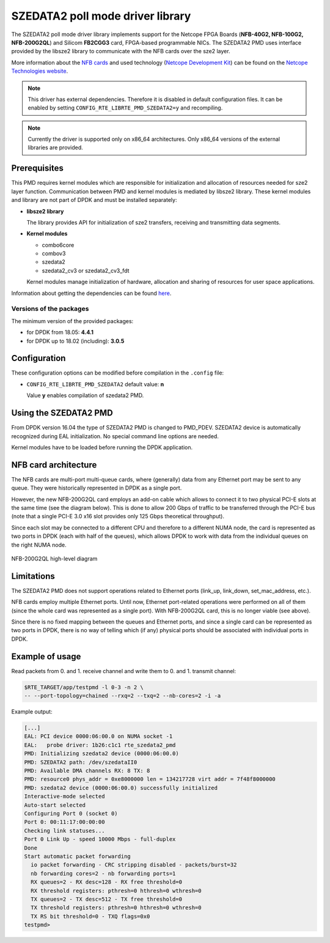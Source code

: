 ..  SPDX-License-Identifier: BSD-3-Clause
    Copyright 2015 - 2016 CESNET

SZEDATA2 poll mode driver library
=================================

The SZEDATA2 poll mode driver library implements support for the Netcope
FPGA Boards (**NFB-40G2, NFB-100G2, NFB-200G2QL**) and Silicom **FB2CGG3** card,
FPGA-based programmable NICs. The SZEDATA2 PMD uses interface provided by the libsze2
library to communicate with the NFB cards over the sze2 layer.

More information about the
`NFB cards <http://www.netcope.com/en/products/fpga-boards>`_
and used technology
(`Netcope Development Kit <http://www.netcope.com/en/products/fpga-development-kit>`_)
can be found on the `Netcope Technologies website <http://www.netcope.com/>`_.

.. note::

   This driver has external dependencies.
   Therefore it is disabled in default configuration files.
   It can be enabled by setting ``CONFIG_RTE_LIBRTE_PMD_SZEDATA2=y``
   and recompiling.

.. note::

   Currently the driver is supported only on x86_64 architectures.
   Only x86_64 versions of the external libraries are provided.

Prerequisites
-------------

This PMD requires kernel modules which are responsible for initialization and
allocation of resources needed for sze2 layer function.
Communication between PMD and kernel modules is mediated by libsze2 library.
These kernel modules and library are not part of DPDK and must be installed
separately:

*  **libsze2 library**

   The library provides API for initialization of sze2 transfers, receiving and
   transmitting data segments.

*  **Kernel modules**

   * combo6core
   * combov3
   * szedata2
   * szedata2_cv3 or szedata2_cv3_fdt

   Kernel modules manage initialization of hardware, allocation and
   sharing of resources for user space applications.

Information about getting the dependencies can be found `here
<http://www.netcope.com/en/company/community-support/dpdk-libsze2>`_.

Versions of the packages
~~~~~~~~~~~~~~~~~~~~~~~~

The minimum version of the provided packages:

* for DPDK from 18.05: **4.4.1**

* for DPDK up to 18.02 (including): **3.0.5**

Configuration
-------------

These configuration options can be modified before compilation in the
``.config`` file:

*  ``CONFIG_RTE_LIBRTE_PMD_SZEDATA2`` default value: **n**

   Value **y** enables compilation of szedata2 PMD.

Using the SZEDATA2 PMD
----------------------

From DPDK version 16.04 the type of SZEDATA2 PMD is changed to PMD_PDEV.
SZEDATA2 device is automatically recognized during EAL initialization.
No special command line options are needed.

Kernel modules have to be loaded before running the DPDK application.

NFB card architecture
---------------------

The NFB cards are multi-port multi-queue cards, where (generally) data from any
Ethernet port may be sent to any queue.
They were historically represented in DPDK as a single port.

However, the new NFB-200G2QL card employs an add-on cable which allows to connect
it to two physical PCI-E slots at the same time (see the diagram below).
This is done to allow 200 Gbps of traffic to be transferred through the PCI-E
bus (note that a single PCI-E 3.0 x16 slot provides only 125 Gbps theoretical
throughput).

Since each slot may be connected to a different CPU and therefore to a different
NUMA node, the card is represented as two ports in DPDK (each with half of the
queues), which allows DPDK to work with data from the individual queues on the
right NUMA node.

.. figure:: img/szedata2_nfb200g_architecture.*
    :align: center

    NFB-200G2QL high-level diagram

Limitations
-----------

The SZEDATA2 PMD does not support operations related to Ethernet ports
(link_up, link_down, set_mac_address, etc.).

NFB cards employ multiple Ethernet ports.
Until now, Ethernet port-related operations were performed on all of them
(since the whole card was represented as a single port).
With NFB-200G2QL card, this is no longer viable (see above).

Since there is no fixed mapping between the queues and Ethernet ports, and since
a single card can be represented as two ports in DPDK, there is no way of
telling which (if any) physical ports should be associated with individual
ports in DPDK.

Example of usage
----------------

Read packets from 0. and 1. receive channel and write them to 0. and 1.
transmit channel:

.. code-block:: console

   $RTE_TARGET/app/testpmd -l 0-3 -n 2 \
   -- --port-topology=chained --rxq=2 --txq=2 --nb-cores=2 -i -a

Example output:

.. code-block:: console

   [...]
   EAL: PCI device 0000:06:00.0 on NUMA socket -1
   EAL:   probe driver: 1b26:c1c1 rte_szedata2_pmd
   PMD: Initializing szedata2 device (0000:06:00.0)
   PMD: SZEDATA2 path: /dev/szedataII0
   PMD: Available DMA channels RX: 8 TX: 8
   PMD: resource0 phys_addr = 0xe8000000 len = 134217728 virt addr = 7f48f8000000
   PMD: szedata2 device (0000:06:00.0) successfully initialized
   Interactive-mode selected
   Auto-start selected
   Configuring Port 0 (socket 0)
   Port 0: 00:11:17:00:00:00
   Checking link statuses...
   Port 0 Link Up - speed 10000 Mbps - full-duplex
   Done
   Start automatic packet forwarding
     io packet forwarding - CRC stripping disabled - packets/burst=32
     nb forwarding cores=2 - nb forwarding ports=1
     RX queues=2 - RX desc=128 - RX free threshold=0
     RX threshold registers: pthresh=0 hthresh=0 wthresh=0
     TX queues=2 - TX desc=512 - TX free threshold=0
     TX threshold registers: pthresh=0 hthresh=0 wthresh=0
     TX RS bit threshold=0 - TXQ flags=0x0
   testpmd>
